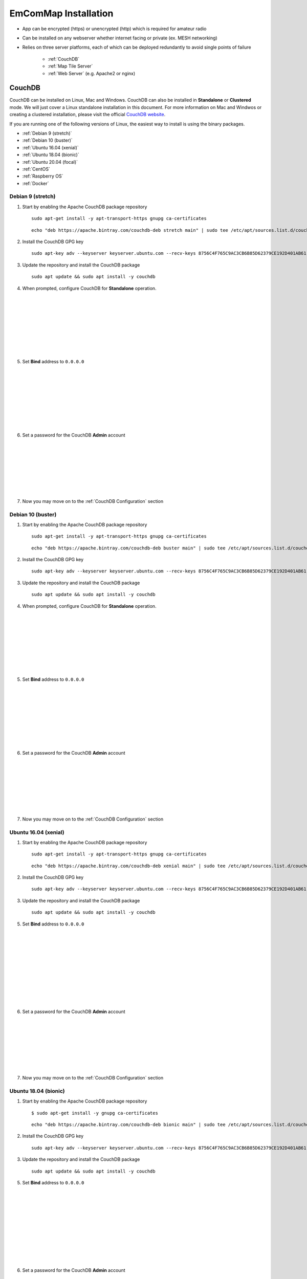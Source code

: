 =====================
EmComMap Installation
=====================

* App can be encrypted (https) or unencrypted (http) which is required for amateur radio
* Can be installed on any webserver whether internet facing or private (ex. MESH networking)
* Relies on three server platforms, each of which can be deployed redundantly to avoid single points of failure

    - :ref:`CouchDB`
    - :ref:`Map Tile Server`
    - :ref:`Web Server` (e.g. Apache2 or nginx)

.. _CouchDB:

CouchDB
-------

CouchDB can be installed on Linux, Mac and Windows. CouchDB can also be installed in **Standalone** or **Clustered** mode. We will just cover a Linux standalone installation in this document. For more information on Mac and Windwos or creating a clustered installation, please visit the official `CouchDB website <https://couchdb.apache.org>`_.

If you are running one of the following versions of Linux, the easiest way to install is using the binary packages.

* :ref:`Debian 9 (stretch)`
* :ref:`Debian 10 (buster)`
* :ref:`Ubuntu 16.04 (xenial)`
* :ref:`Ubuntu 18.04 (bionic)`
* :ref:`Ubuntu 20.04 (focal)`
* :ref:`CentOS`
* :ref:`Raspberry OS`
* :ref:`Docker`

.. _Debian 9 (stretch):

Debian 9 (stretch)
++++++++++++++++++

1. Start by enabling the Apache CouchDB package repository ::

    sudo apt-get install -y apt-transport-https gnupg ca-certificates
    
 ::

    echo "deb https://apache.bintray.com/couchdb-deb stretch main" | sudo tee /etc/apt/sources.list.d/couchdb.list
    
2. Install the CouchDB GPG key ::

    sudo apt-key adv --keyserver keyserver.ubuntu.com --recv-keys 8756C4F765C9AC3CB6B85D62379CE192D401AB61
    
3. Update the repository and install the CouchDB package ::

    sudo apt update && sudo apt install -y couchdb


.. image:: _images/debian-couchdb-install-1.png
    :alt: Debian CouchDB Standalone
    :width: 480
    :align: right
    
4. When prompted, configure CouchDB for **Standalone** operation.
 
 |
 |
 |
 |
 |
 |
 |
 |
 
.. image:: _images/debian-couchdb-install-2.png
    :alt: Debian CouchDB Bind Address
    :width: 480
    :align: right
    
5. Set **Bind** address to ``0.0.0.0``

 |
 |
 |
 |
 |
 |
 |
 |
 
.. image:: _images/debian-couchdb-install-3.png
    :alt: Debian CouchDB Admin Password
    :width: 480
    :align: right
    
6. Set a password for the CouchDB **Admin** account

 |
 |
 |
 |
 |
 |
 |

7. Now you may move on to the :ref:`CouchDB Configuration` section

.. _Debian 10 (buster):

Debian 10 (buster)
++++++++++++++++++

1. Start by enabling the Apache CouchDB package repository ::

    sudo apt-get install -y apt-transport-https gnupg ca-certificates
    
 ::

    echo "deb https://apache.bintray.com/couchdb-deb buster main" | sudo tee /etc/apt/sources.list.d/couchdb.list
    
2. Install the CouchDB GPG key ::

    sudo apt-key adv --keyserver keyserver.ubuntu.com --recv-keys 8756C4F765C9AC3CB6B85D62379CE192D401AB61
    
3. Update the repository and install the CouchDB package ::

    sudo apt update && sudo apt install -y couchdb


.. image:: _images/debian-couchdb-install-1.png
    :alt: Debian CouchDB Standalone
    :width: 480
    :align: right

4. When prompted, configure CouchDB for **Standalone** operation.
 
 |
 |
 |
 |
 |
 |
 |
 |
 
.. image:: _images/debian-couchdb-install-2.png
    :alt: Debian CouchDB Bind Address
    :width: 480
    :align: right
    
5. Set **Bind** address to ``0.0.0.0``

 |
 |
 |
 |
 |
 |
 |
 |

.. image:: _images/debian-couchdb-install-3.png
    :alt: Debian CouchDB Admin Password
    :width: 480
    :align: right
    
6. Set a password for the CouchDB **Admin** account

 |
 |
 |
 |
 |
 |
 |

7. Now you may move on to the :ref:`CouchDB Configuration` section

.. _Ubuntu 16.04 (xenial):

Ubuntu 16.04 (xenial)
+++++++++++++++++++++

1. Start by enabling the Apache CouchDB package repository ::

    sudo apt-get install -y apt-transport-https gnupg ca-certificates
    
 ::

    echo "deb https://apache.bintray.com/couchdb-deb xenial main" | sudo tee /etc/apt/sources.list.d/couchdb.list
    
2. Install the CouchDB GPG key ::

    sudo apt-key adv --keyserver keyserver.ubuntu.com --recv-keys 8756C4F765C9AC3CB6B85D62379CE192D401AB61
    
3. Update the repository and install the CouchDB package ::

    sudo apt update && sudo apt install -y couchdb
    
.. image:: _images/ubuntu-couchdb-install-1.png
    :alt: Ubuntu CouchDB Standalone
    :width: 480
    :align: right
    
 4. When prompted, configure CouchDB for **Standalone** operation.
 
 |
 |
 |
 |
 |
 |
 |
 |
 |
 |
 
.. image:: _images/ubuntu-couchdb-install-2.png
    :alt: Ubuntu CouchDB Bind Address
    :width: 480
    :align: right
    
5. Set **Bind** address to ``0.0.0.0``

 |
 |
 |
 |
 |
 |
 |
 |
 |
 |
 
.. image:: _images/ubuntu-couchdb-install-3.png
    :alt: Ubuntu CouchDB Admin Password
    :width: 480
    :align: right
    
6. Set a password for the CouchDB **Admin** account

 |
 |
 |
 |
 |
 |
 |

7. Now you may move on to the :ref:`CouchDB Configuration` section

.. _Ubuntu 18.04 (bionic):

Ubuntu 18.04 (bionic)
+++++++++++++++++++++

1. Start by enabling the Apache CouchDB package repository ::

    $ sudo apt-get install -y gnupg ca-certificates
    
 ::

    echo "deb https://apache.bintray.com/couchdb-deb bionic main" | sudo tee /etc/apt/sources.list.d/couchdb.list
    
2. Install the CouchDB GPG key ::

    sudo apt-key adv --keyserver keyserver.ubuntu.com --recv-keys 8756C4F765C9AC3CB6B85D62379CE192D401AB61
    
3. Update the repository and install the CouchDB package ::

    sudo apt update && sudo apt install -y couchdb
    
.. image:: _images/ubuntu-couchdb-install-1.png
    :alt: Ubuntu CouchDB Standalone
    :width: 480
    :align: right
    
 4. When prompted, configure CouchDB for **Standalone** operation.
 
 |
 |
 |
 |
 |
 |
 |
 |
 |
 |
 
.. image:: _images/ubuntu-couchdb-install-2.png
    :alt: Ubuntu CouchDB Bind Address
    :width: 480
    :align: right
    
5. Set **Bind** address to ``0.0.0.0``

 |
 |
 |
 |
 |
 |
 |
 |
 |
 |
 
.. image:: _images/ubuntu-couchdb-install-3.png
    :alt: Ubuntu CouchDB Admin Password
    :width: 480
    :align: right
    
6. Set a password for the CouchDB **Admin** account

 |
 |
 |
 |
 |
 |
 |

7. Now you may move on to the :ref:`CouchDB Configuration` section

.. _Ubuntu 20.04 (focal):

Ubuntu 20.04 (focal)
++++++++++++++++++++

1. Start by enabling the Apache CouchDB package repository ::

    sudo apt-get install -y gnupg ca-certificates
    
 ::

    echo "deb https://apache.bintray.com/couchdb-deb focal main" | sudo tee /etc/apt/sources.list.d/couchdb.list
    
2. Install the CouchDB GPG key ::

    sudo apt-key adv --keyserver keyserver.ubuntu.com --recv-keys 8756C4F765C9AC3CB6B85D62379CE192D401AB61
    
3. Update the repository and install the CouchDB package ::

    sudo apt update && sudo apt install -y couchdb
    
.. image:: _images/ubuntu-couchdb-install-1.png
    :alt: Ubuntu CouchDB Standalone
    :width: 480
    :align: right
    
 4. When prompted, configure CouchDB for **Standalone** operation.
 
 |
 |
 |
 |
 |
 |
 |
 |
 |
 |
 
.. image:: _images/ubuntu-couchdb-install-2.png
    :alt: Ubuntu CouchDB Bind Address
    :width: 480
    :align: right
    
5. Set **Bind** address to ``0.0.0.0``

 |
 |
 |
 |
 |
 |
 |
 |
 |
 |
 
.. image:: _images/ubuntu-couchdb-install-3.png
    :alt: Ubuntu CouchDB Admin Password
    :width: 480
    :align: right
    
6. Set a password for the CouchDB **Admin** account

 |
 |
 |
 |
 |
 |
 |

7. Now you may move on to the :ref:`CouchDB Configuration` section

.. _CentOS:

CentOS
++++++

1. Using your text editor, place the following into ``/etc/yum.repos.d/bintray-apache-couchdb-rpm.repo`` to enable the CouchDB repository ::

    [bintray--apache-couchdb-rpm]
    name=bintray--apache-couchdb-rpm
    baseurl=http://apache.bintray.com/couchdb-rpm/el$releasever/$basearch/
    gpgcheck=0
    repo_gpgcheck=0
    enabled=1
    
2. Install the CouchDB packages ::

    sudo yum -y install epel-release && sudo yum -y install couchdb

.. image:: _images/couchdb-service-status.png
    :alt: CouchDB Service Status
    :width: 300
    :align: right

3. Enable CouchDB to start on boot, then start CouchDB and verify it is running ::

    sudo systemctl enable couchdb
    
 ::

    sudo systemctl start couchdb
    
 ::

    sudo systemctl status couchdb

|

4. Using your text editor, open this file ``/opt/couchdb/etc/local.ini``

5. Scroll down to the **[admins]** section and uncomment the following line and change the default password ::

    [admins]
    admin = mypassword
    
6. Now scroll up to the **[chttpd]** section and uncomment the **port** and **bind_address** values. Set the **bind_address** value to ``0.0.0.0``. This allows access from other computers on your LAN. For security issues, this can be changed later to the IP address of your web server hosting the EmComMap web application. ::

    [chttpd]
    port = 5984
    bind_address = 0.0.0.0
    
7. Save the changes and exit then restart CouchDB for changes to take effect ::

    sudo systemctl restart couchdb
    
8. If you are running **firewalld** on the server (usually installed by default), you will need to open port 5984 to allow CouchDB traffic ::

    sudo firewall-cmd --zone=public --permanent --add-port=5984/tcp
    
 ::
    
    sudo firewall-cmd --reload
    
9. Now you may move on to the :ref:`CouchDB Configuration` section

.. _Raspberry OS:

Raspberry OS
++++++++++++

1. Install the dependencies ::

    sudo apt-get --no-install-recommends -y install build-essential pkg-config erlang libicu-dev libmozjs185-dev libcurl4-openssl-dev
    
   Be sure to update the version numbers to match your system’s available packages.
   
    
2. Download the CouchDB source package ::

    wget http://apache.mirrors.hoobly.com/couchdb/source/3.1.0/apache-couchdb-3.1.0.tar.gz
    
3. Decompress the file ::

    tar -zxvf apache-couchdb-3.1.0.tar.gz
    
4. Change to the **couchdb** directory ::

    cd couchdb
    
5. Verify that all the dependencies are installed to build CouchDB ::

    ./configure
    
   If everything was successful, you will receive the message ::
    
    You have configured Apache CouchDB, time to relax.
    
6. Build CouchDB ::

    make release
    
   If everything was successful, you will receive the following message ::
    
    ... done
    You can now copy the rel/couchdb directory anywhere on your system.
    Start CouchDB with ./bin/couchdb from within that directory.
    
7. Create a special user for CouchDB ::

    sudo adduser --system --shell /bin/bash --group --gecos "CouchDB Administrator" couchdb
    
8. Copy the built CouchDB release to the **couchdb** user's home directory ::

    sudo cp -R /path/to/couchdb/rel/couchdb /home/couchdb
    
9. Change ownership of the CouchDB directories ::

    sudo chown -R couchdb:couchdb /home/couchdb
    
10. Change the permission of the CouchDB directories ::

    sudo find /home/couchdb -type d -exec chmod 0770 {} \;
    
11. Change permissions of the CouchDB ini files ::

    sudo chmod 0644 /home/couchdb/etc/*

12. If you would like, you may remove unnecessary files (the .gz file and build directory in the **pi** user's home folder and not the **couchdb** user's home folder)

13. Now you may move on to the :ref:`CouchDB Configuration` section

.. _Docker:

Docker
++++++

There are two ways to setup a container. First one lets Docker manage the file storage location inside the container. The second allows you to store the data files outside the container in a "persistent" manner making it easier for tools and applications to access the files. This is also more secure if the container fails or is shutdown accidently without backing up the data files.

The preferred method would be to create a data directory on the host system (outside the container) and mount this to a directory visible from inside the container. This places the database files in a known location on the host system, and makes it easy for tools and applications on the host system to access the files. The downside is that the user needs to make sure that the directory exists, and that directory permissions and other security mechanisms on the host system are set up correctly.

1a. To start a basic CouchDB container ::

    docker run -d --name <desired name> -p 5984:5984 -e COUCHDB_USER=admin -e COUCHDB_PASSWORD=<desired password> --restart always couchdb:latest
 
1b. To launch a CouchDB container with persistent file storage ::

    docker run -d --name <desired name> -p 5984:5984 -e COUCHDB_USER=admin -e COUCHDB_PASSWORD=<desired password> -v /home/couchdb/data:/opt/couchdb/data --restart always couchdb:latest
    
2. Now you may move on to the :ref:`CouchDB Configuration` section

.. _Map Tile Server:

Map Tile Server
---------------

Maps are powered by OpenStreeMap data. They are ready to use and not need to render the tiles after download.

1. Install Docker with the following command ::

    curl -sSL https://get.docker.com/ | sh
    
2. Make a directory to store your map tile file and then change directory to it ::

    $ mkdir openmaptiles
    
 ::

    cd openmaptiles
    
3. Launch a Docker container with the following command. It will download the OpenMapTiles-Server container image from the Docker Hub and launch the OpenMapTiles-Server container in **detached** mode and will restart the container when system is rebooted for any reason. Detached mode allows the program to launch without leaving a terminal window open. ::

    docker run -dit --name <disiredservername> -v $(pwd):/data -p 8080:80 --restart always klokantech/openmaptiles-server

.. warning:: The Docker OpenMapTiles container **MUST** be run from the directory you created above.

|

.. image:: _images/OpenMapTiles_Configure_1.png
    :alt: OpenMapTiles Setup Screen
    :align: right

4. Open a web browser and navigate to **http://<hostname or IP>:8080/** and click **START**

|
|
|
|
|
|
|
|
|

.. image:: _images/OpenMapTiles_Configure_2.png
    :alt: OpenMapTiles Setup Screen
    :align: right

5. Select the region that you want to install the tiles for and then click **CONTINUE**.  Most regions will require you to setup a free account on the `OpenMapTiles website <https://openmaptiles.org>`_

|
|
|
|
|
|
|

.. image:: _images/OpenMapTiles_Configure_3.png
    :alt: OpenMapTiles Setup Screen
    :align: right
    
6. Uncheck all but **Klokantech Basic** and click **CONTINUE**

|
|
|
|
|
|
|
|
|
|
|
|
|
|
|
|
|
|

.. image:: _images/OpenMapTiles_Configure_6.png
    :alt: OpenMapTiles Setup Screen
    :align: right
    
7. Click **Click here to get the download key**. You will be taken to the OpenMapTiles site. It will walk you through signing up for a free account if you don't already have one and then provide you with a **DOWNLOAD KEY**. Copy and paste it into the form and click **START DOWNLOAD**.

8. Once the download has completed, click **OPEN MAP SERVER**.

.. _Web Server:

Web Server
----------

You can run whichever webserver you like but we will be using Apache2 for this example.

Ubuntu/Debian
+++++++++++++

1. Run the following command to install **Apache2** ::

    sudo apt install -y httpd

2. Change directory to ``/var/www/html`` and download EmComMap ::

    cd /var/www/html
    
 ::

    $ sudo git clone https://github.com/DanRuderman/EmComMap.git

3. Restart the Apache2 webserver ::

    sudo apache2ctl restart

CentOS
++++++

1. Run the following commands to update the **httpd** package index and install **httpd** (Apache2) ::

    sudo yum update httpd && sudo yum install httpd

2. Start your web server. Apache does not start automatically on CentOS once the installation completes. ::
    
    sudo systemctl start httpd
    
3. Confirm Apache is running ::
    
    sudo systemctl status httpd
    
4. Change directory to ``/var/www/html`` and download EmComMap ::

    cd /var/www/html
    
 ::

    sudo git clone https://github.com/DanRuderman/EmComMap.git

5. Restart the Apache2 webserver ::

    sudo apache2ctl restart

Raspberry OS
++++++++++++

1. Update the available packages ::

    sudo apt update
    
2. Install the **Apache2** package ::

    sudo apt install apache2 -y

.. image:: _images/apache-works.png
    :alt: Apache Test Page
    :align: right

3. Test the install by opening a web browser and going to ``http://<hostname or IP>:8080``. You should see this page.

|
|
|
|
|
|
|

4. Change directory to ``/var/www/html`` and download EmComMap ::

    cd /var/www/html
    
 ::

    sudo git clone https://github.com/DanRuderman/EmComMap.git

5. Restart the Apache2 webserver ::

    sudo apache2ctl restart

Docker
++++++

Just like with the CouchDB Docker installation, there are two ways to setup a container. First one lets Docker manage the file storage location inside the container. The second allows you to store the data files outside the container in a "persistent" manner making it easier for tools and applications to access the files. This is also more secure if the container fails or is shutdown accidently without backing up the data files.

The preferred method would be to create a data directory on the host system (outside the container) and mount this to a directory visible from inside the container. This places the database files in a known location on the host system, and makes it easy for tools and applications on the host system to access the files. The downside is that the user needs to make sure that the directory exists, and that directory permissions and other security mechanisms on the host system are set up correctly.

1a. To launch a basic Apache web server container ::

    docker run -dit --name <desired name> -p 8080:80 httpd:2.4
    
1b. To launch a persistent Apache web server container ::

    docker run -dit --name <desired name> -p 8080:80 -v /path/to/data/folder:/usr/local/apache2/htdocs/ httpd:2.4
    
.. image:: _images/apache-works.png
    :alt: Apache Test Page
    :align: right

3. Test the install by opening a web browser and going to ``http://<hostname or IP>:8080``. You should see this page.

|
|
|
|
|
|
|

4. Change directory to ``/var/www/html`` and download EmComMap ::

    cd /var/www/html
    
 ::

    sudo git clone https://github.com/DanRuderman/EmComMap.git

5. Restart the Apache2 webserver ::

    sudo apache2ctl restart

.. _CouchDB Configuration:

CouchDB Configuration
---------------------

1. Open a web browser and go to ``http://<address or IP>:5984/_utils/``

.. image:: _images/couchdb-configure-1.png
    :alt: CouchDB Fauxton Login Screen
    :width: 480
    :align: right
    
2. Login to the Fauxton CouchDB web administration console using the account **admin** and the password you set during install.

|
|
|
|
|

3. On the left side click on the **Configure** link (gear icon)

.. image:: _images/couchdb-configure-2.png
    :alt: CouchDB Configure Screen
    :width: 480
    :align: right

4. Click on **CORS** and click **Enable**

|
|
|
|
|
|
|
|
|
|

.. image:: _images/couchdb-configure-3.png
    :alt: CouchDB CORS All Domains
    :width: 480
    :align: right

5. Click **All Domains**

|
|
|
|
|
|
|
|
|
|
|

.. image:: _images/couchdb-configure-4.png
    :alt: CouchDB CORS All Domains
    :width: 480
    :align: right

6. Click **Main Config** then scroll down to the **CORS** section

7. In the **CORS** section, click on the **Value** to the right of **Headers** to edit that entry

8. To the end of that entry, add ``, x-csrf-token`` and click the green check mark to save


.. image:: _images/couchdb-configure-verifyinstall.png
    :alt: CouchDB Verify Installation
    :width: 480
    :align: right
    
9. Verify CouchDB installation by clicking on the **Verify** menu icon on the left and then click **Verify Installation**

|
|
|
|
|
|

Create Databases
++++++++++++++++

.. image:: _images/couchdb-configure-5.png
    :alt: CouchDB Create Database
    :width: 480
    :align: right
    
10. Click on the **Databases** menu icon on the left then click on **Create Database** on the top-left of the page

11. Enter ``emcommap`` for **Database Name**

12. Select **Non-partitioned**

13. Click **Create**

14. Create another database using the same options called ``emcommap_attachments``

|

15. Open the **emcommap** database by clicking on it.

.. image:: _images/couchdb-configure-databasepermissions.png
    :alt: CouchDB Database Permissions
    :width: 480
    :align: right
    
16. Click on **Permissions** on the left

17. Under **Roles**, type ``users`` into the box and click **Add Role**

18. Now add the role **users** to the **emcommap_attachments** database

Create Users
++++++++++++

19. Click on the **_users** database to open

20. Click on the green **Create Document** button on the top-right of the page
    
21. Paste in the following inbetween the ``{}`` overwriting what is already in the document ::

    "_id": "org.couchdb.user:username",  
    "name": "name_of_user",  
    "type": "user",  
    "roles": [],  
    "password": "plaintext_password"  

.. image:: _images/couchdb-configure-createusers.png
    :alt: CouchDB Create Users
    :width: 700
    :align: center
    
22. Change ``username`` to the desired username of the user

23. Change ``name_of_user`` to the desired username of the user **THESE MUST MATCH**

24. Within the ``[]`` next to **roles**, type ``"users"``

25. Change ``plaintext_password`` to the desired password of the user

26. Click **Create Document**

Repeat these steps for all desired users.

EmComMap Configuration
----------------------

1. Open the file ``/var/www/html/EmComMap/html/config.js`` in a text editor ::

    sudo vim /var/www/html/EmComMap/html/config.js
    
2. Towards the top of the file you will see these lines ::

    const RUN_LOCATION = "local";

    if(RUN_LOCATION == "my-install") {
        var TILE_SERVER = 'http://<host>:8080/styles/klokantech-basic/{z}/{x}/{y}.png';
        var TILE_SERVER_OPTS = {
        maxZoom: 18,
        attribution: 'Map data &copy; <a href="https://www.openstreetmap.org/">OpenStreetMap</a> contributors, ' +
            '<a href="https://creativecommons.org/licenses/by-sa/2.0/">CC-BY-SA</a>, ' +
            'Server courtesy of <a href="https://openmaptiles.com/">OpenMapTiles</a>'
        };
        var DEFAULT_DB_HOST = '<host>';
        
3. Change the **RUN_LOCATION** string to ``my-install`` instead of ``local``

4. Change both instances of ``<host>`` to the hostname or IP of your EmComMap server.

.. note:: If you have the CouchDB server on a different computer, then you will need to use that computer's address for **DEFAULT_DB_HOST**.

.. note:: If your deployment is for testing only set the value of **TEST_MODE** to ``true`` in ``config.js``. This will put the text **TESTING** in bold red font at the top of the application and precede all messages with **TESTING:**. The purpose is to ensure that test traffic is not mistaken for a real-world emergency.



